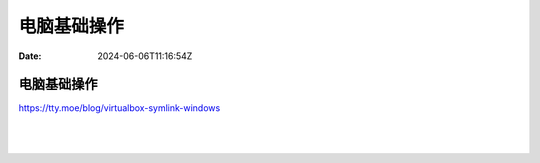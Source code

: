 ============
电脑基础操作
============

:Date: 2024-06-06T11:16:54Z

电脑基础操作
============

https://tty.moe/blog/virtualbox-symlink-windows

‍

‍
